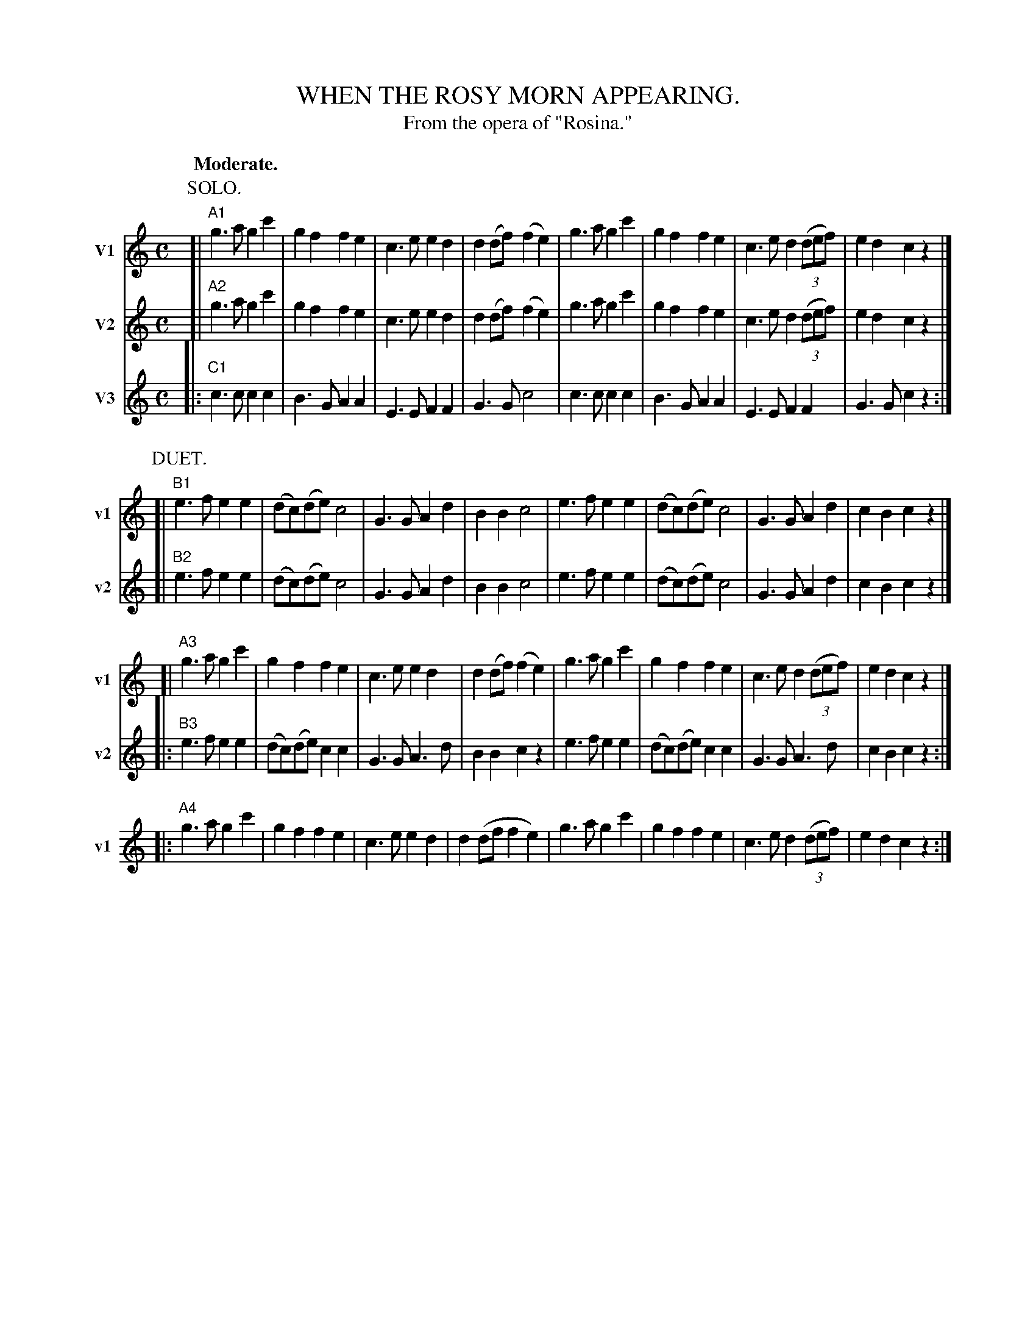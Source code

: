 X: 21385
T: WHEN THE ROSY MORN APPEARING.
T: From the opera of "Rosina."
Q: "Moderate."
%R: march
N: This is version 1, for early ABC software that doesn't require empty staves in staff systems.
B: W. Hamilton "Universal Tune-Book" Vol. 2 Glasgow 1846 p.138 #5 (and p.139 #1)
S: http://s3-eu-west-1.amazonaws.com/itma.dl.printmaterial/book_pdfs/hamiltonvol2web.pdf
Z: 2016 John Chambers <jc:trillian.mit.edu>
M: C
L: 1/8
K: C
% - - - - - - - - - - - - - - - - - - - - - - - - -
% Staff system 1:
P: SOLO.
[V:1 nm="V1" snm="v1"] [|"A1"\
g3a g2c'2 | g2f2 f2e2 | c3e e2d2 | d2(df) (f2e2) |\
g3a g2c'2 | g2f2 f2e2 | c3e d2(3(def) | e2d2 c2z2 |]
% - - - - - - - - - - - - - - - - - - - - - - - - -
% Staff system 2:
P: DUET.
[V:1 staves=2] [|"B1"\
e3f e2e2 | (dc)(de) c4 | G3G A2d2 | B2B2 c4 |\
e3f e2e2 | (dc)(de) c4 | G3G A2d2 | c2B2 c2z2 |]
[V:2 nm="V2" snm="v2"] [|"A2"\
g3a g2c'2 | g2f2 f2e2 | c3e e2d2 | d2(df) (f2e2) |\
g3a g2c'2 | g2f2 f2e2 | c3e d2(3(def) | e2d2 c2z2 |]
% - - - - - - - - - - - - - - - - - - - - - - - - -
% Staff system 3:
[V:1] [|"A3"\
g3a g2c'2 | g2f2 f2e2 | c3e e2d2 | d2(df)(f2e2) |\
g3a g2c'2 | g2f2 f2e2 | c3e d2(3(def) | e2d2 c2z2 |]
[V:2] [|"B2"\
e3f e2e2 | (dc)(de) c4 | G3G A2d2 | B2B2 c4 |\
e3f e2e2 | (dc)(de) c4 | G3G A2d2 | c2B2 c2z2 |]
%V: 3] Z8 |
% - - - - - - - - - - - - - - - - - - - - - - - - -
% Staff system 4:
P: TRIO.
[V:1 staves=3] |:"A4"\
g3a g2c'2 | g2f2 f2e2 | c3e e2d2 | d2(df f2e2) |\
g3a g2c'2 | g2f2 f2e2 | c3e d2(3(def) | e2d2 c2z2 :|
[V:2] |:"B3"\
e3f e2e2 | (dc)(de) c2c2 | G3G A3d | B2B2 c2z2 |\
e3f e2e2 | (dc)(de) c2c2 | G3G A3d | c2B2 c2z2 :|
[V:3 nm="V3" snm="v3"] |:"C1"\
c3c c2c2 | B3G A2A2 | E3E F2F2 | G3G c4 |\
c3c c2c2 | B3G A2A2 | E3E F2F2 | G3G c2z2 :|
% - - - - - - - - - - - - - - - - - - - - - - - - -
